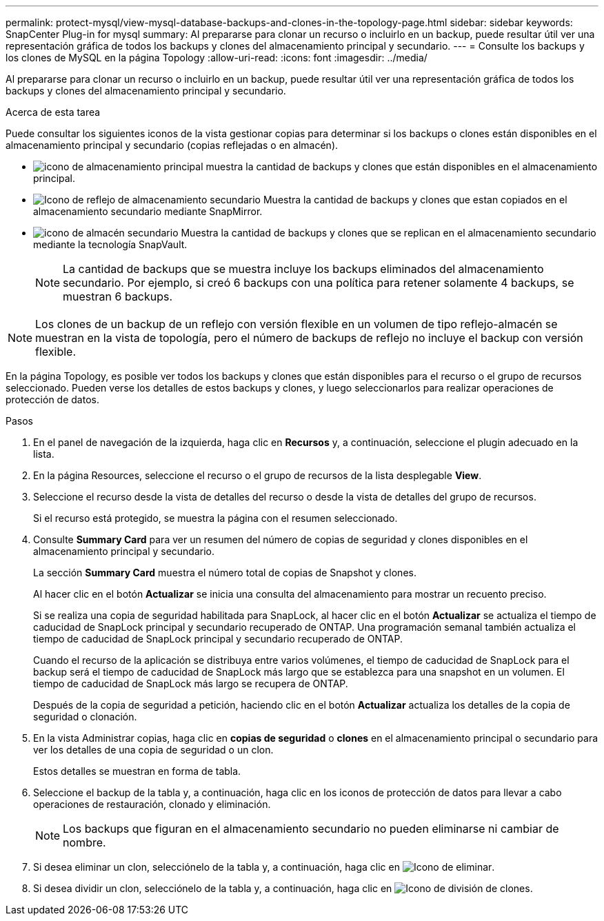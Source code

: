 ---
permalink: protect-mysql/view-mysql-database-backups-and-clones-in-the-topology-page.html 
sidebar: sidebar 
keywords: SnapCenter Plug-in for mysql 
summary: Al prepararse para clonar un recurso o incluirlo en un backup, puede resultar útil ver una representación gráfica de todos los backups y clones del almacenamiento principal y secundario. 
---
= Consulte los backups y los clones de MySQL en la página Topology
:allow-uri-read: 
:icons: font
:imagesdir: ../media/


[role="lead"]
Al prepararse para clonar un recurso o incluirlo en un backup, puede resultar útil ver una representación gráfica de todos los backups y clones del almacenamiento principal y secundario.

.Acerca de esta tarea
Puede consultar los siguientes iconos de la vista gestionar copias para determinar si los backups o clones están disponibles en el almacenamiento principal y secundario (copias reflejadas o en almacén).

* image:../media/topology_primary_storage.gif["icono de almacenamiento principal"] muestra la cantidad de backups y clones que están disponibles en el almacenamiento principal.
* image:../media/topology_mirror_secondary_storage.gif["Icono de reflejo de almacenamiento secundario"] Muestra la cantidad de backups y clones que estan copiados en el almacenamiento secundario mediante SnapMirror.
* image:../media/topology_vault_secondary_storage.gif["icono de almacén secundario"] Muestra la cantidad de backups y clones que se replican en el almacenamiento secundario mediante la tecnología SnapVault.
+

NOTE: La cantidad de backups que se muestra incluye los backups eliminados del almacenamiento secundario. Por ejemplo, si creó 6 backups con una política para retener solamente 4 backups, se muestran 6 backups.




NOTE: Los clones de un backup de un reflejo con versión flexible en un volumen de tipo reflejo-almacén se muestran en la vista de topología, pero el número de backups de reflejo no incluye el backup con versión flexible.

En la página Topology, es posible ver todos los backups y clones que están disponibles para el recurso o el grupo de recursos seleccionado. Pueden verse los detalles de estos backups y clones, y luego seleccionarlos para realizar operaciones de protección de datos.

.Pasos
. En el panel de navegación de la izquierda, haga clic en *Recursos* y, a continuación, seleccione el plugin adecuado en la lista.
. En la página Resources, seleccione el recurso o el grupo de recursos de la lista desplegable *View*.
. Seleccione el recurso desde la vista de detalles del recurso o desde la vista de detalles del grupo de recursos.
+
Si el recurso está protegido, se muestra la página con el resumen seleccionado.

. Consulte *Summary Card* para ver un resumen del número de copias de seguridad y clones disponibles en el almacenamiento principal y secundario.
+
La sección *Summary Card* muestra el número total de copias de Snapshot y clones.

+
Al hacer clic en el botón *Actualizar* se inicia una consulta del almacenamiento para mostrar un recuento preciso.

+
Si se realiza una copia de seguridad habilitada para SnapLock, al hacer clic en el botón *Actualizar* se actualiza el tiempo de caducidad de SnapLock principal y secundario recuperado de ONTAP. Una programación semanal también actualiza el tiempo de caducidad de SnapLock principal y secundario recuperado de ONTAP.

+
Cuando el recurso de la aplicación se distribuya entre varios volúmenes, el tiempo de caducidad de SnapLock para el backup será el tiempo de caducidad de SnapLock más largo que se establezca para una snapshot en un volumen. El tiempo de caducidad de SnapLock más largo se recupera de ONTAP.

+
Después de la copia de seguridad a petición, haciendo clic en el botón *Actualizar* actualiza los detalles de la copia de seguridad o clonación.

. En la vista Administrar copias, haga clic en *copias de seguridad* o *clones* en el almacenamiento principal o secundario para ver los detalles de una copia de seguridad o un clon.
+
Estos detalles se muestran en forma de tabla.

. Seleccione el backup de la tabla y, a continuación, haga clic en los iconos de protección de datos para llevar a cabo operaciones de restauración, clonado y eliminación.
+

NOTE: Los backups que figuran en el almacenamiento secundario no pueden eliminarse ni cambiar de nombre.

. Si desea eliminar un clon, selecciónelo de la tabla y, a continuación, haga clic en image:../media/delete_icon.gif["Icono de eliminar"].
. Si desea dividir un clon, selecciónelo de la tabla y, a continuación, haga clic en image:../media/split_clone.gif["Icono de división de clones"].

